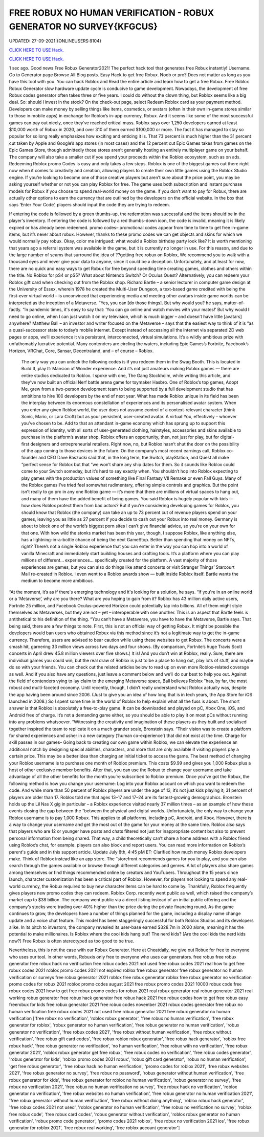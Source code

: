 FREE ROBUX NO HUMAN VERIFICATION - ROBUX GENERATOR NO SURVEY{KFGCUS}
~~~~~~~~~~~~
UPDATED: 27-09-2021|{ONLINEUSERS:8104}

`CLICK HERE TO USE Hack. <https://kenhacks.com/robux>`__

`CLICK HERE TO USE Hack. <https://kenhacks.com/robux>`__

 




1 sec ago. Good news Free Robux Generator2021! The perfect hack tool that generates free Robux instantly! Username. Go to Generator page Browse All Blog posts. Easy Hack to get free Robux. Noob or pro? Does not matter as long as you have this tool with you. You can hack Roblox and Read the entire article and learn how to get a free Robux. Free Roblox Robux Generator slow hardware update cycle is conducive to game development. Nowadays, the development of free Robux codes generator often takes three or five years. I could do without the clown thing, but Roblox seems like a big deal. So: should I invest in the stock? On the check-out page, select Redeem Roblox card as your payment method. Developers can make money by selling things like items, cosmetics, or avatars (often in their own in-game stores similar to those in mobile apps) in exchange for Roblox’s in-app currency, Robux. And it seems like some of the most successful games can pay out nicely, once they’ve reached critical mass. Roblox says over 1,250 developers earned at least $10,000 worth of Robux in 2020, and over 310 of them earned $100,000 or more. The fact it has managed to stay so popular for so long really emphasizes how exciting and enticing it is. That 73 percent is much higher than the 31 percent cut taken by Apple and Google’s app stores (in most cases) and the 12 percent cut Epic Games takes from games on the Epic Games Store, though admittedly those stores aren’t generally hosting an entirely multiplayer game on your behalf. The company will also take a smaller cut if you spend your proceeds within the Roblox ecosystem, such as on ads. Redeeming Roblox promo Codes is easy and only takes a few steps. Roblox is one of the biggest games out there right now when it comes to creativity and creation, allowing players to create their own little games using the Roblox Studio engine. If you’re looking to become one of those creative players but aren’t sure about the price point, you may be asking yourself whether or not you can play Roblox for free. The game uses both subscription and instant purchase models for Robux if you choose to spend real-world money on the game. If you don’t want to pay for Robux, there are actually other options to earn the currency that are outlined by the developers on the official website. In the box that says ‘Enter Your Code’, players should input the code they are trying to redeem. 


If entering the code is followed by a green thumbs-up, the redemption was successful and the items should be in the player's inventory. If entering the code is followed by a red thumbs-down icon, the code is invalid, meaning it is likely expired or has already been redeemed. promo codes– promotional codes appear from time to time to get free in-game items, but it’s never about robux. However, thanks to these promo codes we can get objects and skins for which we would normally pay robux. Okay, color me intrigued: what would a Roblox birthday party look like? It is worth mentioning that years ago a referral system was available in the game, but it is currently no longer in use. For this reason, and due to the large number of scams that surround the idea of ??getting free robux on Roblox, We recommend you to walk with a thousand eyes and never give your data to anyone, since it could be a deception. Unfortunately, and at least for now, there are no quick and easy ways to get Robux for free beyond spending time creating games, clothes and others within the title. No Roblox for pS4 or pS5? What about Nintendo Switch? Or Oculus Quest? Alternatively, you can redeem your Roblox gift card when checking out from the Roblox shop. Richard Bartle – a senior lecturer in computer game design at the University of Essex, wherein 1978 he created the Multi-User Dungeon, a text-based game credited with being the first-ever virtual world – is unconvinced that experiencing media and meeting other avatars inside game worlds can be interpreted as the inception of a Metaverse. “Yes, you can [do those things]. But why would you? he says, matter-of-factly. “In pandemic times, it's easy to say that: ‘You can go online and watch movies with your mates!’ But why would I need to go online, when I can just watch it on my television, which is much bigger – and doesn't have little [avatars] anywhere? Matthew Ball – an investor and writer focused on the Metaverse – says that the easiest way to think of it is “as a quasi-successor state to today’s mobile internet. Except instead of accessing all the internet via separated 2D web pages or apps, we’ll experience it via persistent, interconnected, virtual simulations. It’s a wildly ambitious prize with unfathomably lucrative potential. Many contenders are circling the waters, including Epic Games’s Fortnite, Facebook’s Horizon, VRChat, Core, Sansar, Decentraland, and – of course – Roblox.


 The only way you can unlock the following codes is if you redeem them in the Swag Booth. This is located in Build It, play It: Mansion of Wonder experience. And it’s not just amateurs making Roblox games — there are entire studios dedicated to Roblox. I spoke with one, The Gang Stockholm, while writing this article, and they’ve now built an official Nerf battle arena game for toymaker Hasbro. One of Roblox’s top games, Adopt Me, grew from a two-person development team to being supported by a full development studio that has ambitions to hire 100 developers by the end of next year. What has made Roblox unique in its field has been the interplay between its enormous constellation of experiences and its personalised avatar system. When you enter any given Roblox world, the user does not assume control of a context-relevant character (think Sonic, Mario, or Lara Croft) but as your persistent, user-created avatar. A virtual You, effectively – whoever you’ve chosen to be. Add to that an attendant in-game economy which has sprung up to support this expression of identity, with all sorts of user-generated clothing, hairstyles, accessories and skins available to purchase in the platform’s avatar shop. Roblox offers an opportunity, then, not just for play, but for digital-first designers and entrepreneurial retailers. Right now, no, but Roblox hasn’t shut the door on the possibility of the app coming to those devices in the future. On the company’s most recent earnings call, Roblox co-founder and CEO Dave Baszucki said that, in the long term, the Switch, playStation, and Quest all make “perfect sense for Roblox but that “we won’t share any ship dates for them. So it sounds like Roblox could come to your Switch someday, but it’s hard to say exactly when. You shouldn’t hop into Roblox expecting to play games with the production values of something like Final Fantasy VII Remake or even Fall Guys. Many of the Roblox games I’ve tried feel somewhat rudimentary, offering simple controls and graphics. But the point isn’t really to go pro in any one Roblox game — it’s more that there are millions of virtual spaces to hang out, and many of them have the added benefit of being games. You said Roblox is hugely popular with kids — how does Roblox protect them from bad actors? But if you’re considering developing games for Roblox, you should know that Roblox (the company) can take an up to 73 percent cut of revenue players spend on your games, leaving you as little as 27 percent if you decide to cash out your Robux into real money. Germany is about to block one of the world’s biggest porn sites I can’t give financial advice, so you’re on your own for that one. With how wild the stonks market has been this year, though, I suppose Roblox, like anything else, has a lightning-in-a-bottle chance of being the next GameStop. Better than spending that money on NFTs, right? There’s not a single Roblox experience that you can enter in the way you can hop into a world of vanilla Minecraft and immediately start building houses and crafting tools. It’s a platform where you can play millions of different... experiences... specifically created for the platform. A vast majority of those experiences are games, but you can also do things like attend concerts or visit Stranger Things’ Starcourt Mall re-created in Roblox. I even went to a Roblox awards show — built inside Roblox itself. Bartle wants the medium to become more ambitious. 


“At the moment, it’s as if there's emerging technology and it's looking for a solution, he says. “If you're in an online world or a ‘Metaverse’, why are you there? What are you hoping to gain from it? Roblox has 43 million daily active users, Fortnite 25 million, and Facebook Oculus-powered Horizon could potentially tap into billions. All of them might style themselves as Metaverses, but they are not – yet – interoperable with one another. This is an aspect that Bartle feels is antithetical to his definition of the thing. “You can’t have a Metaverse, you have to have the Metaverse, Bartle says. That being said, there are a few things to note. First, this is not an official way of getting Robux. It might be possible the developers would ban users who obtained Robux via this method since it’s not a legitimate way to get the in-game currency. Therefore, users are advised to bear caution while using these websites to get Robux. The concerts were a smash hit, garnering 33 million views across two days and four shows. (By comparison, Fortnite’s huge Travis Scott concerts in April drew 45.8 million viewers over five shows.) It is! And you don’t win at Roblox, really. Sure, there are individual games you could win, but the real draw of Roblox is just to be a place to hang out, play lots of stuff, and maybe do so with your friends. You can check out the related articles below to read up on even more Roblox-related coverage as well. And if you also have any questions, just leave a comment below and we’ll do our best to help you out. Against the field of contenders vying to lay claim to the emerging Metaverse space, Ball believes Roblox “has, by far, the most robust and multi-faceted economy. Until recently, though, I didn’t really understand what Roblox actually was, despite the app having been around since 2006. (Just to give you an idea of how long that is in tech years, the App Store for iOS launched in 2008.) So I spent some time in the world of Roblox to help explain what all the fuss is about. The short answer is that Roblox is absolutely a free-to-play game. It can be downloaded and played on pC, Xbox One, iOS, and Android free of charge. It’s not a demanding game either, so you should be able to play it on most pCs without running into any problems whatsoever. “Witnessing the creativity and imagination of these players as they built and socialised together inspired the team to replicate it on a much grander scale, Bronstein says. “Their vision was to create a platform for shared experiences and usher in a new category (‘human co-experience’) that did not exist at the time. Charge for skill passes in our games– Going back to creating our own game within Roblox, we can elevate the experience an additional notch by designing special abilities, characters, and more that are only available if visiting players pay a certain price. This may be a better idea than charging an initial ticket to access the game. The best method of changing your Roblox username is to purchase one month of Roblox premium. This costs $9.99 and gives you 1,000 Robux plus a host of other exclusive member benefits. After that, you can use the Robux to change your username and take advantage of all the other benefits for the month you’re subscribed to Roblox premium. Once you’ve got the Robux, the following method is how you change your username: Log into your Roblox account on which you want to redeem the code. And while more than 50 percent of Roblox players are under the age of 13, it’s not just kids playing it; 31 percent of players are older than 17. Roblox told me that ages 13–17 and 17–24 are its fastest-growing demographics. Bronstein holds up the Lil Nas X gig in particular – a Roblox experience visited nearly 37 million times – as an example of how these events closing the gap between the “between the physical and digital worlds. Unfortunately, the only way to change your Roblox username is to pay 1,000 Robux. This applies to all platforms, including pC, Android, and Xbox. However, there is a way to change your username and get the most out of the game for your money at the same time. Roblox also says that players who are 12 or younger have posts and chats filtered not just for inappropriate content but also to prevent personal information from being shared. That way, a child theoretically can’t share a home address with a Roblox friend using Roblox’s chat, for example. players can also block and report users. You can read more information on Roblox’s parent's guide and in this support article. Update July 8th, 4:45 pM ET: Clarified how much money Roblox developers make. Think of Roblox instead like an app store. The “storefront recommends games for you to play, and you can also search through the games available or browse through different categories and genres. A lot of players also share games among themselves or find things recommended online by creators and YouTubers. Throughout the 15 years since launch, character customization has been a critical part of Roblox. However, for players not looking to spend any real-world currency, the Robux required to buy new character items can be hard to come by. Thankfully, Roblox frequently gives players new promo codes they can redeem. Roblox Corp. recently went public as well, which raised the company’s market cap to $38 billion. The company went public via a direct listing instead of an initial public offering and the company’s stocks were trading over 40% higher than the price during the private financing round. As the game continues to grow, the developers have a number of things planned for the game, including a display name change update and a voice chat feature. This model has been staggeringly successful for both Roblox Studios and its developers alike. In its pitch to investors, the company revealed its user-base earned $328.7m in 2020 alone, meaning it has the potential to make millionaires. Is Roblox where the cool kids hang out? The nerd kids? (Are the cool kids the nerd kids now?) Free Robux is often stereotyped as too good to be true. 

Nevertheless, this is not the case with our Robux Generator. Here at Cheatdaily, we give out Robux for free to everyone who uses our tool. In other words, Robuxis only free to everyone who uses our generators. free robux free robux generator free robux hack no verification free robux codes 2021 not used free robux codes 2021 real how to get free robux codes 2021 roblox promo codes 2021 not expired roblox free robux generator free robux generator no human verification or surveys free robux generator 2021 roblox free robux generator roblox free robux generator no verification promo codes for robux 2021 roblox promo codes august 2021 free robux promo codes 2021 10000 robux code free robux codes 2021 how to get free robux promo codes for robux 2021 real robux generator real robux generator 2021 real working robux generator free robux hack generator free robux hack 2021 free robux codes how to get free robux easy freerobux for kids free robux generator 2021 free robux codes november 2021 robux codes generator free robux no human verification free robux codes 2021 not used free robux generator 2021 free robux generator no human verification
['free robux no verification', 'roblox robux generator', 'free robux no human verification', 'free robux generator for roblox', 'robux generator no human verification', 'free robux generator no human verification', 'robux generator no verification', 'free robux codes 2021', 'free robux without human verification', 'free robux without verification', 'free robux gift card codes', 'free robux roblox robux generator', 'free robux hack generator', 'roblox free robux hack', 'free robux generator no verification', 'no human verification', 'free robux with no verification', 'free robux generator 2021', 'roblox robux generator get free robux', 'free robux codes no verification', 'free robux codes generator', 'robux generator for kids', 'roblox promo codes 2021 robux', 'robux gift card generator', 'robux no human verification', 'get free robux generator', 'free robux hack no human verification', 'promo codes for roblox 2021', 'free robux websites 2021', 'free robux generator no survey', 'free robux no password', 'robux generator without human verification', 'free robux generator for kids', 'free robux generator for roblox no human verification', 'robux generator no survey', 'free robux no verification 2021', 'free robux no human verification no survey', 'free robux hack no verification', 'roblox generator no verification', 'free robux websites no human verification', 'free robux generator no human verification 2021', 'free robux generator without human verification', 'free robux without doing anything', 'roblox robux hack generator', 'free robux codes 2021 not used', 'roblox generator no human verification', 'free robux no verification no survey', 'roblox free robux code', 'free robux card codes', 'robux generator without verification', 'roblox robux generator no human verification', 'robux promo code generator', 'promo codes 2021 roblox', 'free robux no verification 2021 ios', 'free robux generator for roblox 2021', 'free robux real working', 'free roblox account generator']

